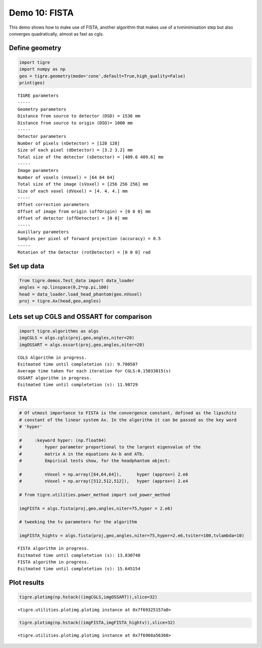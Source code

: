 
Demo 10: FISTA
==============

This demo shows how to make use of FISTA, another algorithm that makes
use of a tvminimisation step but also converges quadratically, almost as
fast as cgls.

Define geometry
---------------

.. code:: ipython2

    import tigre
    import numpy as np
    geo = tigre.geometry(mode='cone',default=True,high_quality=False)
    print(geo)


.. parsed-literal::

    TIGRE parameters
    -----
    Geometry parameters
    Distance from source to detector (DSD) = 1536 mm
    Distance from source to origin (DSO)= 1000 mm
    -----
    Detector parameters
    Number of pixels (nDetector) = [128 128]
    Size of each pixel (dDetector) = [3.2 3.2] mm
    Total size of the detector (sDetector) = [409.6 409.6] mm
    -----
    Image parameters
    Number of voxels (nVoxel) = [64 64 64]
    Total size of the image (sVoxel) = [256 256 256] mm
    Size of each voxel (dVoxel) = [4. 4. 4.] mm
    -----
    Offset correction parameters
    Offset of image from origin (offOrigin) = [0 0 0] mm
    Offset of detector (offDetector) = [0 0] mm
    -----
    Auxillary parameters
    Samples per pixel of forward projection (accuracy) = 0.5
    -----
    Rotation of the Detector (rotDetector) = [0 0 0] rad


Set up data
-----------

.. code:: ipython2

    from tigre.demos.Test_data import data_loader
    angles = np.linspace(0,2*np.pi,100)
    head = data_loader.load_head_phantom(geo.nVoxel)
    proj = tigre.Ax(head,geo,angles)

Lets set up CGLS and OSSART for comparison
------------------------------------------

.. code:: ipython2

    import tigre.algorithms as algs
    imgCGLS = algs.cgls(proj,geo,angles,niter=20)
    imgOSSART = algs.ossart(proj,geo,angles,niter=20)



.. parsed-literal::

    CGLS Algorithm in progress.
    Esitmated time until completetion (s): 9.700507
    Average time taken for each iteration for CGLS:0.15033015(s)
    OSSART algorithm in progress.
    Esitmated time until completetion (s): 11.98729


FISTA
-----

.. code:: ipython2

    # Of utmost importance to FISTA is the convergence constant, defined as the lipschitz
    # constant of the linear system Ax. In the algorithm it can be passed as the key word 
    # 'hyper'
    
    #     :keyword hyper: (np.float64)
    #         hyper parameter proportional to the largest eigenvalue of the
    #         matrix A in the equations Ax-b and ATb.
    #         Empirical tests show, for the headphantom object:
    
    #         nVoxel = np.array([64,64,64]),      hyper (approx=) 2.e6
    #         nVoxel = np.array([512,512,512]),   hyper (approx=) 2.e4
    
    # from tigre.utilities.power_method import svd_power_method
    
    imgFISTA = algs.fista(proj,geo,angles,niter=75,hyper = 2.e6)
    
    # tweeking the tv parameters for the algorithm 
    
    imgFISTA_hightv = algs.fista(proj,geo,angles,niter=75,hyper=2.e6,tviter=100,tvlambda=10)



.. parsed-literal::

    FISTA algorithm in progress.
    Esitmated time until completetion (s): 13.830748
    FISTA algorithm in progress.
    Esitmated time until completetion (s): 15.645154


Plot results
------------

.. code:: ipython2

    tigre.plotimg(np.hstack((imgCGLS,imgOSSART)),slice=32)



.. image:: demo10_FISTA_files/demo10_FISTA_10_0.png




.. parsed-literal::

    <tigre.utilities.plotimg.plotimg instance at 0x7f69325157a0>



.. code:: ipython2

    tigre.plotimg(np.hstack((imgFISTA,imgFISTA_hightv)),slice=32)



.. image:: demo10_FISTA_files/demo10_FISTA_11_0.png




.. parsed-literal::

    <tigre.utilities.plotimg.plotimg instance at 0x7f6968a56368>



